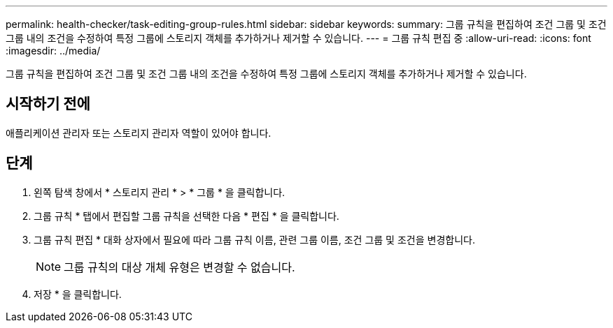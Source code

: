 ---
permalink: health-checker/task-editing-group-rules.html 
sidebar: sidebar 
keywords:  
summary: 그룹 규칙을 편집하여 조건 그룹 및 조건 그룹 내의 조건을 수정하여 특정 그룹에 스토리지 객체를 추가하거나 제거할 수 있습니다. 
---
= 그룹 규칙 편집 중
:allow-uri-read: 
:icons: font
:imagesdir: ../media/


[role="lead"]
그룹 규칙을 편집하여 조건 그룹 및 조건 그룹 내의 조건을 수정하여 특정 그룹에 스토리지 객체를 추가하거나 제거할 수 있습니다.



== 시작하기 전에

애플리케이션 관리자 또는 스토리지 관리자 역할이 있어야 합니다.



== 단계

. 왼쪽 탐색 창에서 * 스토리지 관리 * > * 그룹 * 을 클릭합니다.
. 그룹 규칙 * 탭에서 편집할 그룹 규칙을 선택한 다음 * 편집 * 을 클릭합니다.
. 그룹 규칙 편집 * 대화 상자에서 필요에 따라 그룹 규칙 이름, 관련 그룹 이름, 조건 그룹 및 조건을 변경합니다.
+
[NOTE]
====
그룹 규칙의 대상 개체 유형은 변경할 수 없습니다.

====
. 저장 * 을 클릭합니다.

